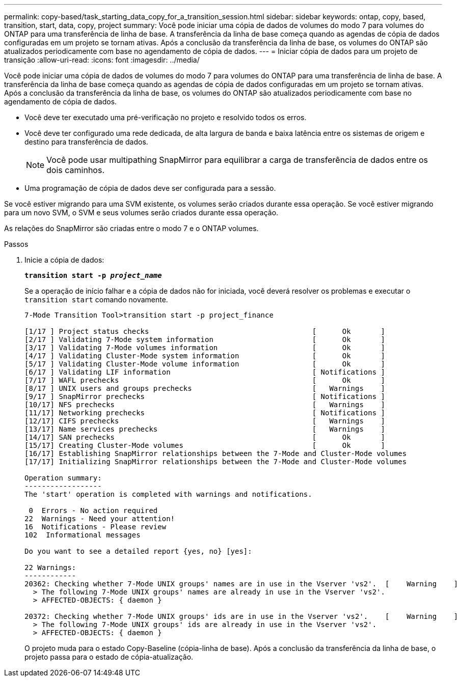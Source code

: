 ---
permalink: copy-based/task_starting_data_copy_for_a_transition_session.html 
sidebar: sidebar 
keywords: ontap, copy, based, transition, start, data, copy, project 
summary: Você pode iniciar uma cópia de dados de volumes do modo 7 para volumes do ONTAP para uma transferência de linha de base. A transferência da linha de base começa quando as agendas de cópia de dados configuradas em um projeto se tornam ativas. Após a conclusão da transferência da linha de base, os volumes do ONTAP são atualizados periodicamente com base no agendamento de cópia de dados. 
---
= Iniciar cópia de dados para um projeto de transição
:allow-uri-read: 
:icons: font
:imagesdir: ../media/


[role="lead"]
Você pode iniciar uma cópia de dados de volumes do modo 7 para volumes do ONTAP para uma transferência de linha de base. A transferência da linha de base começa quando as agendas de cópia de dados configuradas em um projeto se tornam ativas. Após a conclusão da transferência da linha de base, os volumes do ONTAP são atualizados periodicamente com base no agendamento de cópia de dados.

* Você deve ter executado uma pré-verificação no projeto e resolvido todos os erros.
* Você deve ter configurado uma rede dedicada, de alta largura de banda e baixa latência entre os sistemas de origem e destino para transferência de dados.
+

NOTE: Você pode usar multipathing SnapMirror para equilibrar a carga de transferência de dados entre os dois caminhos.

* Uma programação de cópia de dados deve ser configurada para a sessão.


Se você estiver migrando para uma SVM existente, os volumes serão criados durante essa operação. Se você estiver migrando para um novo SVM, o SVM e seus volumes serão criados durante essa operação.

As relações do SnapMirror são criadas entre o modo 7 e o ONTAP volumes.

.Passos
. Inicie a cópia de dados:
+
`*transition start -p _project_name_*`

+
Se a operação de início falhar e a cópia de dados não for iniciada, você deverá resolver os problemas e executar o `transition start` comando novamente.

+
[listing]
----
7-Mode Transition Tool>transition start -p project_finance

[1/17 ] Project status checks                                      [      Ok       ]
[2/17 ] Validating 7-Mode system information                       [      Ok       ]
[3/17 ] Validating 7-Mode volumes information                      [      Ok       ]
[4/17 ] Validating Cluster-Mode system information                 [      Ok       ]
[5/17 ] Validating Cluster-Mode volume information                 [      Ok       ]
[6/17 ] Validating LIF information                                 [ Notifications ]
[7/17 ] WAFL prechecks                                             [      Ok       ]
[8/17 ] UNIX users and groups prechecks                            [   Warnings    ]
[9/17 ] SnapMirror prechecks                                       [ Notifications ]
[10/17] NFS prechecks                                              [   Warnings    ]
[11/17] Networking prechecks                                       [ Notifications ]
[12/17] CIFS prechecks                                             [   Warnings    ]
[13/17] Name services prechecks                                    [   Warnings    ]
[14/17] SAN prechecks                                              [      Ok       ]
[15/17] Creating Cluster-Mode volumes                              [      Ok       ]
[16/17] Establishing SnapMirror relationships between the 7-Mode and Cluster-Mode volumes                                                            [      Ok       ]
[17/17] Initializing SnapMirror relationships between the 7-Mode and Cluster-Mode volumes                                                            [      Ok       ]

Operation summary:
------------------
The 'start' operation is completed with warnings and notifications.

 0  Errors - No action required
22  Warnings - Need your attention!
16  Notifications - Please review
102  Informational messages

Do you want to see a detailed report {yes, no} [yes]:

22 Warnings:
------------
20362: Checking whether 7-Mode UNIX groups' names are in use in the Vserver 'vs2'.  [    Warning    ]
  > The following 7-Mode UNIX groups' names are already in use in the Vserver 'vs2'.
  > AFFECTED-OBJECTS: { daemon }

20372: Checking whether 7-Mode UNIX groups' ids are in use in the Vserver 'vs2'.    [    Warning    ]
  > The following 7-Mode UNIX groups' ids are already in use in the Vserver 'vs2'.
  > AFFECTED-OBJECTS: { daemon }
----
+
O projeto muda para o estado Copy-Baseline (cópia-linha de base). Após a conclusão da transferência da linha de base, o projeto passa para o estado de cópia-atualização.


